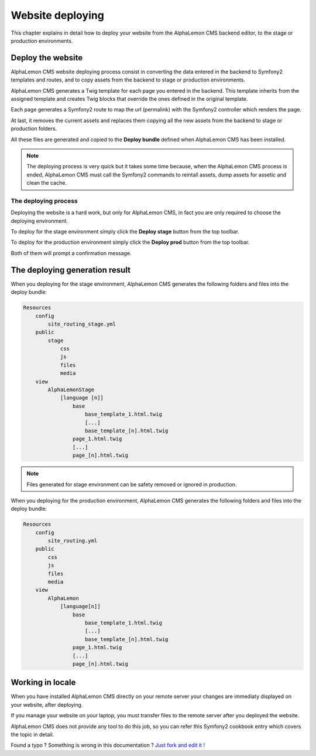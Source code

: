 Website deploying
=================

This chapter explains in detail how to deploy your website from the AlphaLemon CMS
backend editor, to the stage or production environments.

Deploy the website
------------------

AlphaLemon CMS website deploying process consist in converting the data entered in the
backend to Symfony2 templates and routes, and to copy assets from the backend to 
stage or production environments.

AlphaLemon CMS generates a Twig template for each page you entered in the backend. This
template inherits from the assigned template and creates Twig blocks that override
the ones defined in the original template.

Each page generates a Symfony2 route to map the url (permalink) with the Symfony2
controller which renders the page.

At last, it removes the current assets and replaces them copying all the new assets 
from the backend to stage or production folders.

All these files are generated and copied to the **Deploy bundle** defined when 
AlphaLemon CMS has been installed.

.. note::

    The deploying process is very quick but it takes some time because, when the
    AlphaLemon CMS process is ended, AlphaLemon CMS must call the Symfony2 commands 
    to reintall assets, dump assets for assetic and clean the cache.


The deploying process
^^^^^^^^^^^^^^^^^^^^^

Deploying the website is a hard work, but only for AlphaLemon CMS, in fact
you are only required to choose the deploying environment.

To deploy for the stage environment simply click the **Deploy stage** button
from the top toolbar.

To deploy for the production environment simply click the **Deploy prod** button
from the top toolbar.

Both of them will prompt a confirmation message.

The deploying generation result
-------------------------------

When you deploying for the stage environment, AlphaLemon CMS generates the 
following folders and files into the deploy bundle:

.. code:: text

    Resources
        config
            site_routing_stage.yml
        public
            stage
                css
                js
                files
                media
        view
            AlphaLemonStage
                [language [n]]
                    base
                        base_template_1.html.twig                        
                        [...]
                        base_template_[n].html.twig
                    page_1.html.twig
                    [...]
                    page_[n].html.twig

.. note::
    
    Files generated for stage environment can be safety removed or ignored in production.
    
                 
When you deploying for the production environment, AlphaLemon CMS generates the 
following folders and files into the deploy bundle:

.. code:: text

    Resources
        config
            site_routing.yml
        public
            css
            js
            files
            media
        view
            AlphaLemon
                [language[n]]
                    base
                        base_template_1.html.twig                        
                        [...]
                        base_template_[n].html.twig
                    page_1.html.twig
                    [...]
                    page_[n].html.twig



Working in locale
-----------------

When you have installed AlphaLemon CMS directly on your remote server your changes
are immediaty displayed on your website, after deploying.

If you manage your website on your laptop, you must transfer files to the remote 
server after you deployed the website.

AlphaLemon CMS does not provide any tool to do this job, so you can refer this
Symfony2 cookbook entry which covers the topic in detail.


.. class:: fork-and-edit

Found a typo ? Something is wrong in this documentation ? `Just fork and edit it !`_

.. _`Just fork and edit it !`: https://github.com/alphalemon/alphalemon-docs